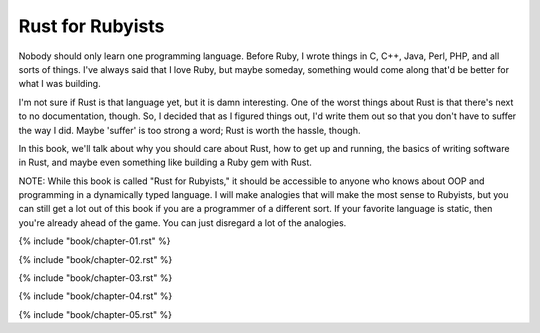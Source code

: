Rust for Rubyists
*****************

Nobody should only learn one programming language. Before Ruby, I wrote things
in C, C++, Java, Perl, PHP, and all sorts of things. I've always said that
I love Ruby, but maybe someday, something would come along that'd be better for
what I was building.

I'm not sure if Rust is that language yet, but it is damn interesting. One of
the worst things about Rust is that there's next to no documentation, though.
So, I decided that as I figured things out, I'd write them out so that you
don't have to suffer the way I did. Maybe 'suffer' is too strong a word; Rust
is worth the hassle, though.

In this book, we'll talk about why you should care about Rust, how to get up
and running, the basics of writing software in Rust, and maybe even something
like building a Ruby gem with Rust.

NOTE: While this book is called "Rust for Rubyists," it should be accessible
to anyone who knows about OOP and programming in a dynamically typed language.
I will make analogies that will make the most sense to Rubyists, but you can
still get a lot out of this book if you are a programmer of a different sort.
If your favorite language is static, then you're already ahead of the game.
You can just disregard a lot of the analogies.

.. contents::

{% include "book/chapter-01.rst" %}

{% include "book/chapter-02.rst" %}

{% include "book/chapter-03.rst" %}

{% include "book/chapter-04.rst" %}

{% include "book/chapter-05.rst" %}
